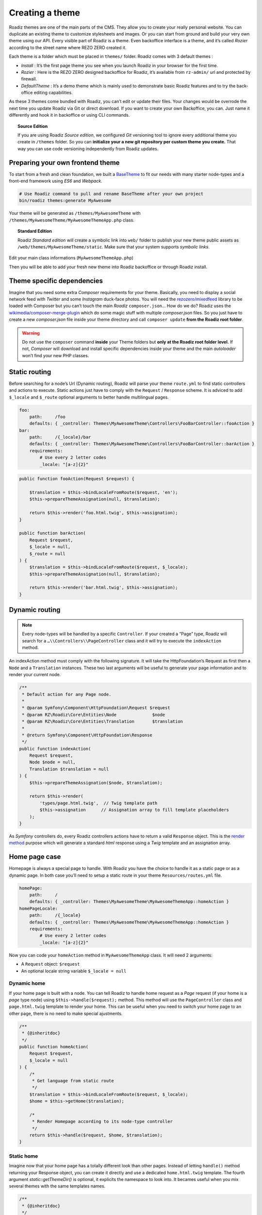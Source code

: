 .. _create-theme:

================
Creating a theme
================

Roadiz themes are one of the main parts of the CMS. They allow you to create your really personal website.
You can duplicate an existing theme to customize stylesheets and images. Or you can start from ground and build
your very own theme using our API. Every visible part of Roadiz is a theme. Even backoffice interface is a theme, and it’s called *Rozier* according to the street name where REZO ZERO created it.

Each theme is a folder which must be placed in ``themes/`` folder. Roadiz comes with 3 default themes :

- *Install* : It’s the first page theme you see when you launch Roadiz in your browser for the first time.
- *Rozier* : Here is the REZO ZERO designed backoffice for Roadiz, it’s available from ``rz-admin/`` url and protected by firewall.
- *DefaultTheme* : It’s a demo theme which is mainly used to demonstrate basic Roadiz features and to try the back-office editing capabilities.

As these 3 themes come bundled with Roadiz, you can’t edit or update their files. Your changes would be overrode
the next time you update Roadiz via Git or direct download. If you want to create your own Backoffice, you can. Just name it differently and hook it in backoffice or using CLI commands.

.. topic:: Source Edition

    If you are using Roadiz *Source edition*, we configured *Git* versioning tool to ignore every additional theme you create in ``/themes`` folder.
    So you can **initialize your a new git repository per custom theme you create.** That way you can use code versioning independently from Roadiz updates.

Preparing your own frontend theme
---------------------------------

To start from a fresh and clean foundation, we built a `BaseTheme <https://github.com/roadiz/BaseTheme>`_ to
fit our needs with many starter node-types and a front-end framework using *ES6* and *Webpack*.

.. code-block:: bash

    # Use Roadiz command to pull and rename BaseTheme after your own project
    bin/roadiz themes:generate MyAwesome

Your theme will be generated as ``/themes/MyAwesomeTheme`` with ``/themes/MyAwesomeTheme/MyAwesomeThemeApp.php``
class.

.. topic:: Standard Edition

    Roadiz *Standard edition* will create a symbolic link into ``web/`` folder to publish your new theme
    public assets as ``/web/themes/MyAwesomeTheme/static``. Make sure that your system supports *symbolic links*.

Edit your main class informations (``MyAwesomeThemeApp.php``)

.. code-block:: php
   :linenos:
   :emphasize-lines: 11,25,30,34,38,42

    /*
     * Copyright REZO ZERO 2016
     *
     * Description
     *
     * @file MyAwesomeThemeApp.php
     * @copyright REZO ZERO 2014
     * @author Ambroise Maupate
     */
    namespace Themes\MyAwesomeTheme;

    use RZ\Roadiz\CMS\Controllers\FrontendController;
    use RZ\Roadiz\Core\Entities\Node;
    use RZ\Roadiz\Core\Entities\Translation;
    use Symfony\Component\HttpFoundation\Request;
    use Symfony\Component\HttpFoundation\Response;

    /**
     * MyAwesomeThemeApp class
     */
    class MyAwesomeThemeApp extends FrontendController
    {

        protected static $themeName =      'My awesome theme';
        protected static $themeAuthor =    'Ambroise Maupate';
        protected static $themeCopyright = 'REZO ZERO';
        protected static $themeDir =       'MyAwesomeTheme';
        protected static $backendTheme =    false;

        //…
    }

Then you will be able to add your fresh new theme into Roadiz backoffice or through Roadiz install.

.. _theme_composer:

Theme specific dependencies
---------------------------

Imagine that you need some extra *Composer* requirements for your theme. Basically, you
need to display a social network feed with *Twitter* and some *Instagram* duck-face photos.
You will need the `rezozero/mixedfeed <https://github.com/rezozero/mixedfeed>`_ library to be loaded with Composer but you can’t touch the
main *Roadiz* ``composer.json``… How do we do?
Roadiz uses the `wikimedia/composer-merge-plugin <https://github.com/wikimedia/composer-merge-plugin>`_ which do some magic stuff with multiple
*composer.json* files. So you just have to create a new *composer.json* file inside your theme
directory and call ``composer update`` **from the Roadiz root folder**.

.. warning::
    Do not use the ``composer`` command **inside** your Theme folders but **only at the Roadiz
    root folder level.** If not, *Composer* will download and install specific dependencies
    inside your theme and the main *autoloader* won’t find your new PHP classes.


Static routing
--------------

Before searching for a node’s Url (Dynamic routing), Roadiz will parse your theme ``route.yml``
to find static controllers and actions to execute.
Static actions just have to comply with the ``Request`` / ``Response`` scheme.
It is adviced to add ``$_locale`` and ``$_route`` optional arguments to better handle
multilingual pages.

.. code-block:: yaml

    foo:
        path:     /foo
        defaults: { _controller: Themes\MyAwesomeTheme\Controllers\FooBarController::fooAction }
    bar:
        path:     /{_locale}/bar
        defaults: { _controller: Themes\MyAwesomeTheme\Controllers\FooBarController::barAction }
        requirements:
            # Use every 2 letter codes
            _locale: "[a-z]{2}"


.. code-block:: php

    public function fooAction(Request $request) {

        $translation = $this->bindLocaleFromRoute($request, 'en');
        $this->prepareThemeAssignation(null, $translation);

        return $this->render('foo.html.twig', $this->assignation);
    }

    public function barAction(
        Request $request,
        $_locale = null,
        $_route = null
    ) {
        $translation = $this->bindLocaleFromRoute($request, $_locale);
        $this->prepareThemeAssignation(null, $translation);

        return $this->render('bar.html.twig', $this->assignation);
    }

.. _dynamic-routing:

Dynamic routing
---------------

.. Note::

    Every node-types will be handled by a specific ``Controller``.
    If your created a “Page” type, Roadiz will search for a ``…\\Controllers\\PageController`` class and
    it will try to execute the ``indexAction`` method.

An indexAction method must comply with the following signature.
It will take the HttpFoundation’s Request as first then a ``Node`` and a ``Translation`` instances.
These two last arguments will be useful to generate your page information and to
render your current node.

.. code-block:: php

    /**
     * Default action for any Page node.
     *
     * @param Symfony\Component\HttpFoundation\Request $request
     * @param RZ\Roadiz\Core\Entities\Node              $node
     * @param RZ\Roadiz\Core\Entities\Translation       $translation
     *
     * @return Symfony\Component\HttpFoundation\Response
     */
    public function indexAction(
        Request $request,
        Node $node = null,
        Translation $translation = null
    ) {
        $this->prepareThemeAssignation($node, $translation);

        return $this->render(
            'types/page.html.twig',  // Twig template path
            $this->assignation      // Assignation array to fill template placeholders
        );
    }

As *Symfony* controllers do, every Roadiz controllers actions have to return a valid ``Response`` object.
This is the `render method <http://api.roadiz.io/RZ/Roadiz/CMS/Controllers/AppController.html#method_render>`_
purpose which will generate a standard *html* response using a *Twig* template and an assignation array.

Home page case
--------------

Homepage is always a special page to handle. With Roadiz you have the choice to handle it as
a static page or as a dynamic page. In both case you’ll need to setup a static route
in your theme ``Resources/routes.yml`` file.

.. code-block:: yaml

    homePage:
        path:     /
        defaults: { _controller: Themes\MyAwesomeTheme\MyAwesomeThemeApp::homeAction }
    homePageLocale:
        path:     /{_locale}
        defaults: { _controller: Themes\MyAwesomeTheme\MyAwesomeThemeApp::homeAction }
        requirements:
            # Use every 2 letter codes
            _locale: "[a-z]{2}"

Now you can code your ``homeAction`` method in ``MyAwesomeThemeApp`` class. It will need 2 arguments:

- A ``Request`` object: ``$request``
- An optional locale string variable ``$_locale = null``

Dynamic home
^^^^^^^^^^^^

If your home page is built with a node. You can tell Roadiz to handle home request as
a *Page* request (if your home is a *page* type node) using ``$this->handle($request);`` method.
This method will use the ``PageController`` class and ``page.html.twig`` template to render your home.
This can be useful when you need to switch your home page to an other page, there is no need to make
special ajustments.

.. code-block:: php

    /**
     * {@inheritdoc}
     */
    public function homeAction(
        Request $request,
        $_locale = null
    ) {
        /*
         * Get language from static route
         */
        $translation = $this->bindLocaleFromRoute($request, $_locale);
        $home = $this->getHome($translation);

        /*
         * Render Homepage according to its node-type controller
         */
        return $this->handle($request, $home, $translation);
    }

Static home
^^^^^^^^^^^

Imagine now that your home page has a totally different look than other pages. Instead of letting
``handle()`` method returning your Response object, you can create it directly and use a dedicated
``home.html.twig`` template. The fourth argument `static::getThemeDir()` is optional, it explicits
the namespace to look into. It becames useful when you mix several themes with the same templates names.

.. code-block:: php

    /**
     * {@inheritdoc}
     */
    public function homeAction(
        Request $request,
        $_locale = null
    ) {
        /*
         * Get language from static route
         */
        $translation = $this->bindLocaleFromRoute($request, $_locale);
        $home = $this->getHome($translation);

        /*
         * Render Homepage manually
         */
        $this->prepareThemeAssignation($home, $translation);

        return $this->render('home.html.twig', $this->assignation, null, static::getThemeDir());
    }

Keep in ming that ``prepareThemeAssignation`` method will assign for you some useful variables no matter you choice
a dynamic or a static home handling:

- ``node``
- ``nodeSource``
- ``translation``


